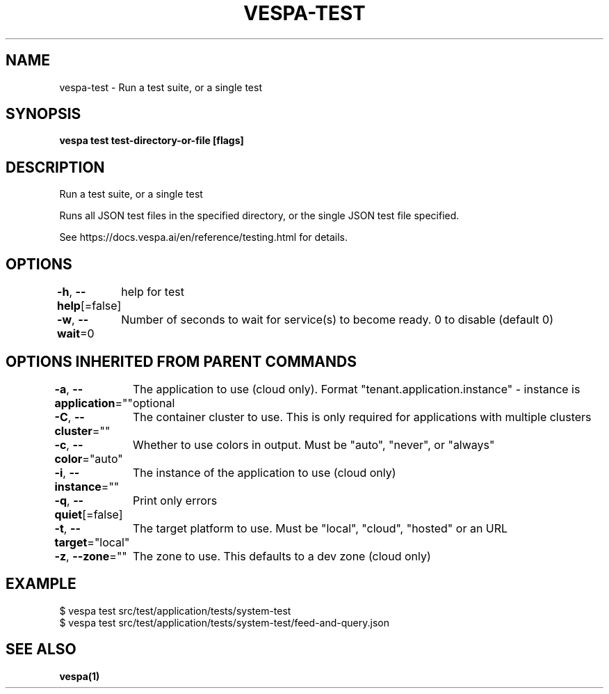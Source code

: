 .nh
.TH "VESPA-TEST" "1" "Jan 2025" "" ""

.SH NAME
.PP
vespa-test - Run a test suite, or a single test


.SH SYNOPSIS
.PP
\fBvespa test test-directory-or-file [flags]\fP


.SH DESCRIPTION
.PP
Run a test suite, or a single test

.PP
Runs all JSON test files in the specified directory, or the single JSON test file specified.

.PP
See https://docs.vespa.ai/en/reference/testing.html for details.


.SH OPTIONS
.PP
\fB-h\fP, \fB--help\fP[=false]
	help for test

.PP
\fB-w\fP, \fB--wait\fP=0
	Number of seconds to wait for service(s) to become ready. 0 to disable (default 0)


.SH OPTIONS INHERITED FROM PARENT COMMANDS
.PP
\fB-a\fP, \fB--application\fP=""
	The application to use (cloud only). Format "tenant.application.instance" - instance is optional

.PP
\fB-C\fP, \fB--cluster\fP=""
	The container cluster to use. This is only required for applications with multiple clusters

.PP
\fB-c\fP, \fB--color\fP="auto"
	Whether to use colors in output. Must be "auto", "never", or "always"

.PP
\fB-i\fP, \fB--instance\fP=""
	The instance of the application to use (cloud only)

.PP
\fB-q\fP, \fB--quiet\fP[=false]
	Print only errors

.PP
\fB-t\fP, \fB--target\fP="local"
	The target platform to use. Must be "local", "cloud", "hosted" or an URL

.PP
\fB-z\fP, \fB--zone\fP=""
	The zone to use. This defaults to a dev zone (cloud only)


.SH EXAMPLE
.EX
$ vespa test src/test/application/tests/system-test
$ vespa test src/test/application/tests/system-test/feed-and-query.json
.EE


.SH SEE ALSO
.PP
\fBvespa(1)\fP
